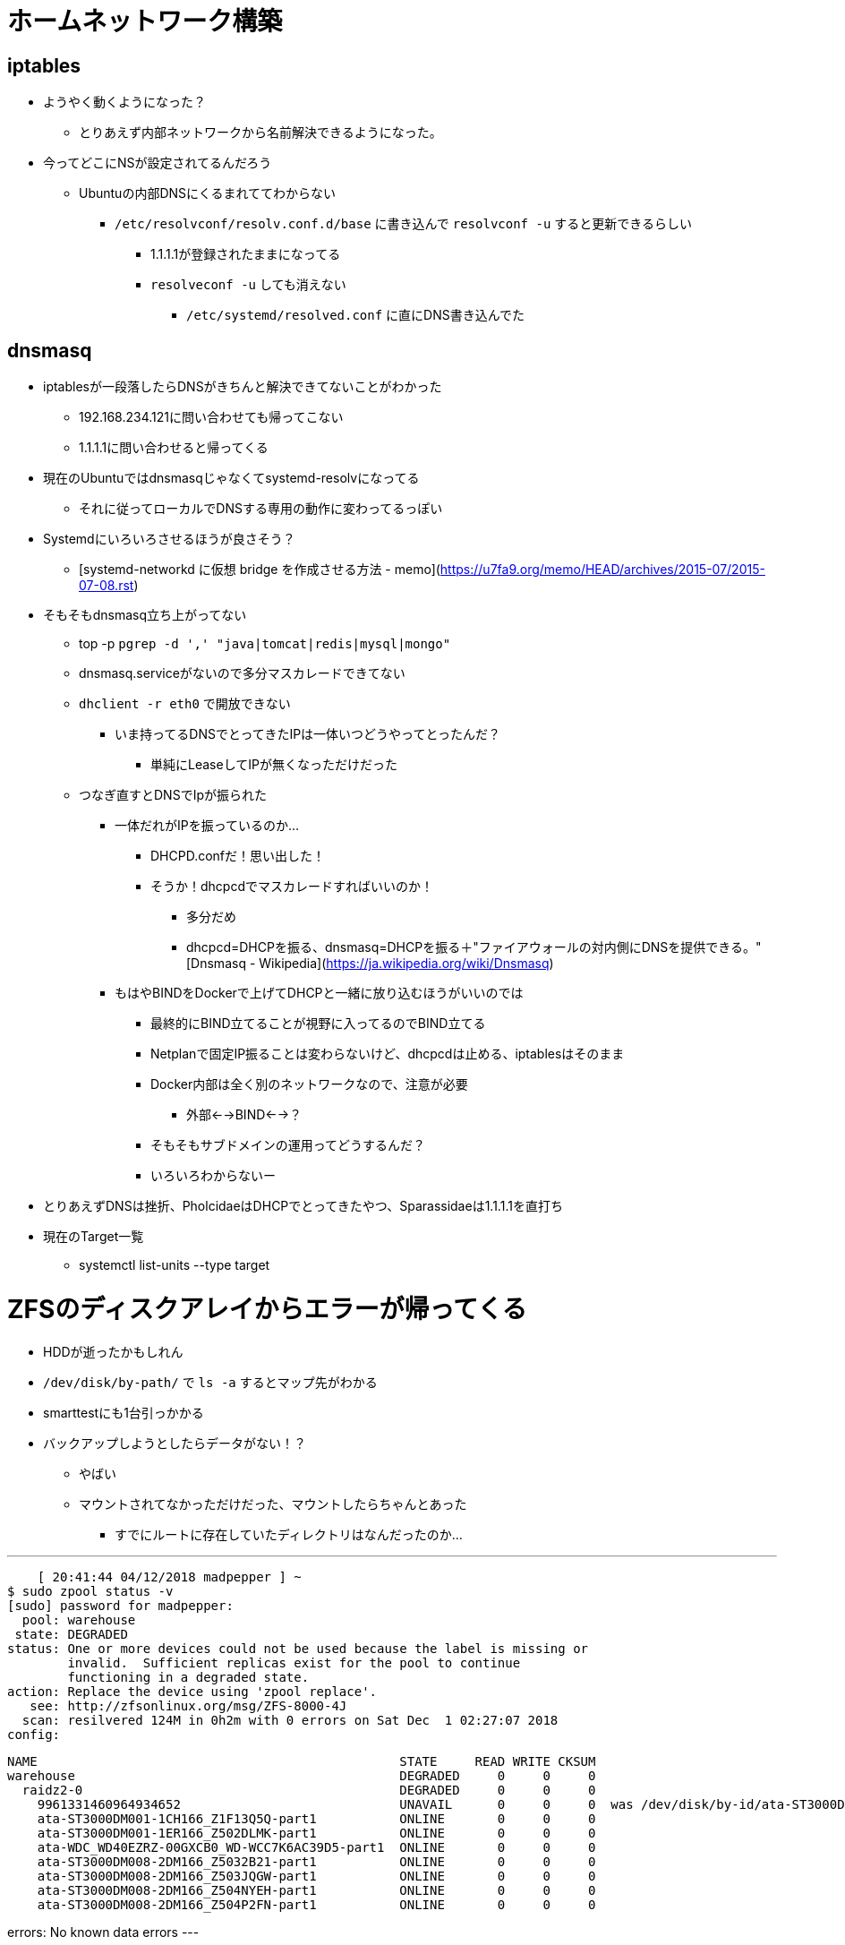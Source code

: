= ホームネットワーク構築

== iptables

* ようやく動くようになった？
** とりあえず内部ネットワークから名前解決できるようになった。
* 今ってどこにNSが設定されてるんだろう
** Ubuntuの内部DNSにくるまれててわからない
*** `/etc/resolvconf/resolv.conf.d/base` に書き込んで `resolvconf -u` すると更新できるらしい
**** 1.1.1.1が登録されたままになってる
**** `resolveconf -u` しても消えない
***** `/etc/systemd/resolved.conf` に直にDNS書き込んでた

== dnsmasq

* iptablesが一段落したらDNSがきちんと解決できてないことがわかった
** 192.168.234.121に問い合わせても帰ってこない
** 1.1.1.1に問い合わせると帰ってくる
* 現在のUbuntuではdnsmasqじゃなくてsystemd-resolvになってる
** それに従ってローカルでDNSする専用の動作に変わってるっぽい
* Systemdにいろいろさせるほうが良さそう？
** [systemd-networkd に仮想 bridge を作成させる方法 - memo](https://u7fa9.org/memo/HEAD/archives/2015-07/2015-07-08.rst)
* そもそもdnsmasq立ち上がってない
** top -p `pgrep -d ',' "java|tomcat|redis|mysql|mongo"`
** dnsmasq.serviceがないので多分マスカレードできてない
** `dhclient -r eth0` で開放できない
*** いま持ってるDNSでとってきたIPは一体いつどうやってとったんだ？
**** 単純にLeaseしてIPが無くなっただけだった
** つなぎ直すとDNSでIpが振られた
*** 一体だれがIPを振っているのか…
**** DHCPD.confだ！思い出した！
**** そうか！dhcpcdでマスカレードすればいいのか！
***** 多分だめ
***** dhcpcd=DHCPを振る、dnsmasq=DHCPを振る＋"ファイアウォールの対内側にDNSを提供できる。"[Dnsmasq - Wikipedia](https://ja.wikipedia.org/wiki/Dnsmasq)
*** もはやBINDをDockerで上げてDHCPと一緒に放り込むほうがいいのでは
**** 最終的にBIND立てることが視野に入ってるのでBIND立てる
**** Netplanで固定IP振ることは変わらないけど、dhcpcdは止める、iptablesはそのまま
**** Docker内部は全く別のネットワークなので、注意が必要
***** 外部<-->BIND<-->？
**** そもそもサブドメインの運用ってどうするんだ？
**** いろいろわからないー
* とりあえずDNSは挫折、PholcidaeはDHCPでとってきたやつ、Sparassidaeは1.1.1.1を直打ち

* 現在のTarget一覧
** systemctl list-units --type target

= ZFSのディスクアレイからエラーが帰ってくる

* HDDが逝ったかもしれん
* `/dev/disk/by-path/` で `ls -a` するとマップ先がわかる
* smarttestにも1台引っかかる
* バックアップしようとしたらデータがない！？
** やばい
** マウントされてなかっただけだった、マウントしたらちゃんとあった
*** すでにルートに存在していたディレクトリはなんだったのか…

---
    [ 20:41:44 04/12/2018 madpepper ] ~ 
$ sudo zpool status -v
[sudo] password for madpepper: 
  pool: warehouse
 state: DEGRADED
status: One or more devices could not be used because the label is missing or
	invalid.  Sufficient replicas exist for the pool to continue
	functioning in a degraded state.
action: Replace the device using 'zpool replace'.
   see: http://zfsonlinux.org/msg/ZFS-8000-4J
  scan: resilvered 124M in 0h2m with 0 errors on Sat Dec  1 02:27:07 2018
config:

	NAME                                                STATE     READ WRITE CKSUM
	warehouse                                           DEGRADED     0     0     0
	  raidz2-0                                          DEGRADED     0     0     0
	    9961331460964934652                             UNAVAIL      0     0     0  was /dev/disk/by-id/ata-ST3000DM001-1CH166_Z1F0VJQP-part1
	    ata-ST3000DM001-1CH166_Z1F13Q5Q-part1           ONLINE       0     0     0
	    ata-ST3000DM001-1ER166_Z502DLMK-part1           ONLINE       0     0     0
	    ata-WDC_WD40EZRZ-00GXCB0_WD-WCC7K6AC39D5-part1  ONLINE       0     0     0
	    ata-ST3000DM008-2DM166_Z5032B21-part1           ONLINE       0     0     0
	    ata-ST3000DM008-2DM166_Z503JQGW-part1           ONLINE       0     0     0
	    ata-ST3000DM008-2DM166_Z504NYEH-part1           ONLINE       0     0     0
	    ata-ST3000DM008-2DM166_Z504P2FN-part1           ONLINE       0     0     0

errors: No known data errors
---


= その他

* VSCodeのSSH FSめっちゃ便利
** サーバー上のファイルをいつものエディタで変更できる
** コマンド叩くのとはシームレスにはならないかも
** vimのほうがきれいにハイライトできる？
** コード編集はVSCodeのほうがいいだろうけど、ちょっとした編集はVimのほうがよさそう
* zcat、そんなもんあるのか
** gzの中身をテキスト表示できる
